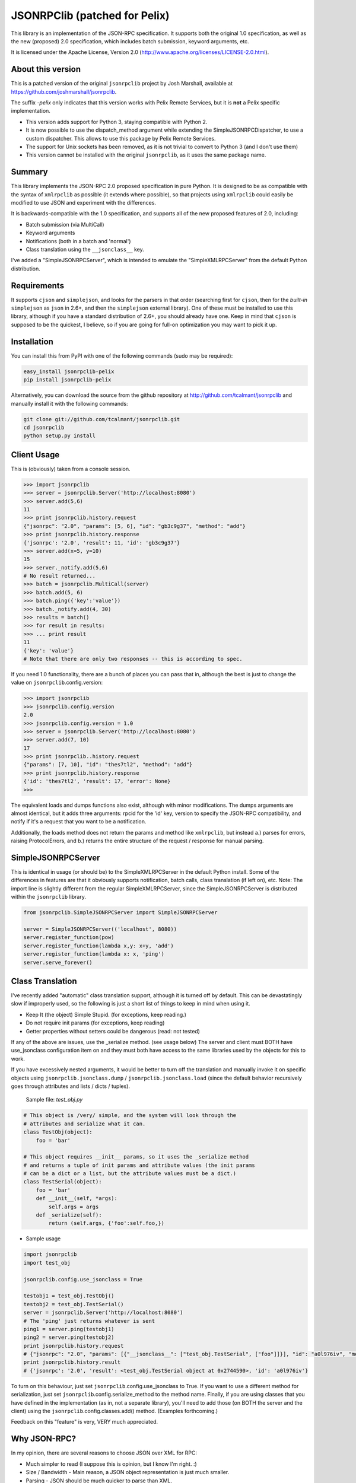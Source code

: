 JSONRPClib (patched for Pelix)
##############################

This library is an implementation of the JSON-RPC specification.
It supports both the original 1.0 specification, as well as the
new (proposed) 2.0 specification, which includes batch submission, keyword
arguments, etc.

It is licensed under the Apache License, Version 2.0
(http://www.apache.org/licenses/LICENSE-2.0.html).


About this version
******************

This is a patched version of the original ``jsonrpclib`` project by
Josh Marshall, available at https://github.com/joshmarshall/jsonrpclib.

The suffix *-pelix* only indicates that this version works with Pelix Remote
Services, but it is **not** a Pelix specific implementation.

* This version adds support for Python 3, staying compatible with Python 2.
* It is now possible to use the dispatch_method argument while extending
  the SimpleJSONRPCDispatcher, to use a custom dispatcher.
  This allows to use this package by Pelix Remote Services.

* The support for Unix sockets has been removed, as it is not trivial to convert
  to Python 3 (and I don't use them)
* This version cannot be installed with the original ``jsonrpclib``, as it uses
  the same package name.


Summary
*******

This library implements the JSON-RPC 2.0 proposed specification in pure Python.
It is designed to be as compatible with the syntax of ``xmlrpclib`` as possible
(it extends where possible), so that projects using ``xmlrpclib`` could easily
be modified to use JSON and experiment with the differences.

It is backwards-compatible with the 1.0 specification, and supports all of the
new proposed features of 2.0, including:

* Batch submission (via MultiCall)
* Keyword arguments
* Notifications (both in a batch and 'normal')
* Class translation using the ``__jsonclass__`` key.

I've added a "SimpleJSONRPCServer", which is intended to emulate the
"SimpleXMLRPCServer" from the default Python distribution.

Requirements
************

It supports ``cjson`` and ``simplejson``, and looks for the parsers in that
order (searching first for ``cjson``, then for the *built-in* ``simplejson`` as
``json`` in 2.6+, and then the ``simplejson`` external library).
One of these must be installed to use this library, although if you have a
standard distribution of 2.6+, you should already have one.
Keep in mind that ``cjson`` is supposed to be the quickest, I believe, so if
you are going for full-on optimization you may want to pick it up.


Installation
************

You can install this from PyPI with one of the following commands (sudo
may be required):

.. code-block:: console

   easy_install jsonrpclib-pelix
   pip install jsonrpclib-pelix

Alternatively, you can download the source from the github repository
at http://github.com/tcalmant/jsonrpclib and manually install it
with the following commands:

.. code-block:: console

   git clone git://github.com/tcalmant/jsonrpclib.git
   cd jsonrpclib
   python setup.py install


Client Usage
************

This is (obviously) taken from a console session.

.. code-block:: python

   >>> import jsonrpclib
   >>> server = jsonrpclib.Server('http://localhost:8080')
   >>> server.add(5,6)
   11
   >>> print jsonrpclib.history.request
   {"jsonrpc": "2.0", "params": [5, 6], "id": "gb3c9g37", "method": "add"}
   >>> print jsonrpclib.history.response
   {'jsonrpc': '2.0', 'result': 11, 'id': 'gb3c9g37'}
   >>> server.add(x=5, y=10)
   15
   >>> server._notify.add(5,6)
   # No result returned...
   >>> batch = jsonrpclib.MultiCall(server)
   >>> batch.add(5, 6)
   >>> batch.ping({'key':'value'})
   >>> batch._notify.add(4, 30)
   >>> results = batch()
   >>> for result in results:
   >>> ... print result
   11
   {'key': 'value'}
   # Note that there are only two responses -- this is according to spec.

If you need 1.0 functionality, there are a bunch of places you can pass that
in, although the best is just to change the value on
``jsonrpclib``.config.version:

.. code-block:: python

   >>> import jsonrpclib
   >>> jsonrpclib.config.version
   2.0
   >>> jsonrpclib.config.version = 1.0
   >>> server = jsonrpclib.Server('http://localhost:8080')
   >>> server.add(7, 10)
   17
   >>> print jsonrpclib..history.request
   {"params": [7, 10], "id": "thes7tl2", "method": "add"}
   >>> print jsonrpclib.history.response
   {'id': 'thes7tl2', 'result': 17, 'error': None}
   >>>

The equivalent loads and dumps functions also exist, although with minor
modifications. The dumps arguments are almost identical, but it adds three
arguments: rpcid for the 'id' key, version to specify the JSON-RPC
compatibility, and notify if it's a request that you want to be a
notification.

Additionally, the loads method does not return the params and method like
``xmlrpclib``, but instead a.) parses for errors, raising ProtocolErrors, and
b.) returns the entire structure of the request / response for manual parsing.

SimpleJSONRPCServer
*******************

This is identical in usage (or should be) to the SimpleXMLRPCServer in the
default Python install. Some of the differences in features are that it
obviously supports notification, batch calls, class translation (if left on),
etc.
Note: The import line is slightly different from the regular SimpleXMLRPCServer,
since the SimpleJSONRPCServer is distributed within the ``jsonrpclib`` library.

.. code-block:: python

   from jsonrpclib.SimpleJSONRPCServer import SimpleJSONRPCServer

   server = SimpleJSONRPCServer(('localhost', 8080))
   server.register_function(pow)
   server.register_function(lambda x,y: x+y, 'add')
   server.register_function(lambda x: x, 'ping')
   server.serve_forever()


Class Translation
*****************

I've recently added "automatic" class translation support, although it is
turned off by default. This can be devastatingly slow if improperly used, so
the following is just a short list of things to keep in mind when using it.

* Keep It (the object) Simple Stupid. (for exceptions, keep reading.)
* Do not require init params (for exceptions, keep reading)
* Getter properties without setters could be dangerous (read: not tested)

If any of the above are issues, use the _serialize method. (see usage below)
The server and client must BOTH have use_jsonclass configuration item on and
they must both have access to the same libraries used by the objects for
this to work.

If you have excessively nested arguments, it would be better to turn off the
translation and manually invoke it on specific objects using
``jsonrpclib.jsonclass.dump`` / ``jsonrpclib.jsonclass.load`` (since the default
behavior recursively goes through attributes and lists / dicts / tuples).

 Sample file: *test_obj.py*

.. code-block:: python

   # This object is /very/ simple, and the system will look through the
   # attributes and serialize what it can.
   class TestObj(object):
       foo = 'bar'

   # This object requires __init__ params, so it uses the _serialize method
   # and returns a tuple of init params and attribute values (the init params
   # can be a dict or a list, but the attribute values must be a dict.)
   class TestSerial(object):
       foo = 'bar'
       def __init__(self, *args):
           self.args = args
       def _serialize(self):
           return (self.args, {'foo':self.foo,})

* Sample usage

.. code-block:: python

   import jsonrpclib
   import test_obj

   jsonrpclib.config.use_jsonclass = True

   testobj1 = test_obj.TestObj()
   testobj2 = test_obj.TestSerial()
   server = jsonrpclib.Server('http://localhost:8080')
   # The 'ping' just returns whatever is sent
   ping1 = server.ping(testobj1)
   ping2 = server.ping(testobj2)
   print jsonrpclib.history.request
   # {"jsonrpc": "2.0", "params": [{"__jsonclass__": ["test_obj.TestSerial", ["foo"]]}], "id": "a0l976iv", "method": "ping"}
   print jsonrpclib.history.result
   # {'jsonrpc': '2.0', 'result': <test_obj.TestSerial object at 0x2744590>, 'id': 'a0l976iv'}

To turn on this behaviour, just set ``jsonrpclib``.config.use_jsonclass to True.
If you want to use a different method for serialization, just set
``jsonrpclib``.config.serialize_method to the method name. Finally, if you are
using classes that you have defined in the implementation (as in, not a
separate library), you'll need to add those (on BOTH the server and the
client) using the ``jsonrpclib``.config.classes.add() method.
(Examples forthcoming.)

Feedback on this "feature" is very, VERY much appreciated.

Why JSON-RPC?
*************

In my opinion, there are several reasons to choose JSON over XML for RPC:

* Much simpler to read (I suppose this is opinion, but I know I'm right. :)
* Size / Bandwidth - Main reason, a JSON object representation is just much smaller.
* Parsing - JSON should be much quicker to parse than XML.
* Easy class passing with ``jsonclass`` (when enabled)

In the interest of being fair, there are also a few reasons to choose XML
over JSON:

* Your server doesn't do JSON (rather obvious)
* Wider XML-RPC support across APIs (can we change this? :))
* Libraries are more established, i.e. more stable (Let's change this too.)

TESTS
*****

I've dropped almost-verbatim tests from the JSON-RPC spec 2.0 page.
You can run it with:

.. code-block:: console

   python tests.py
